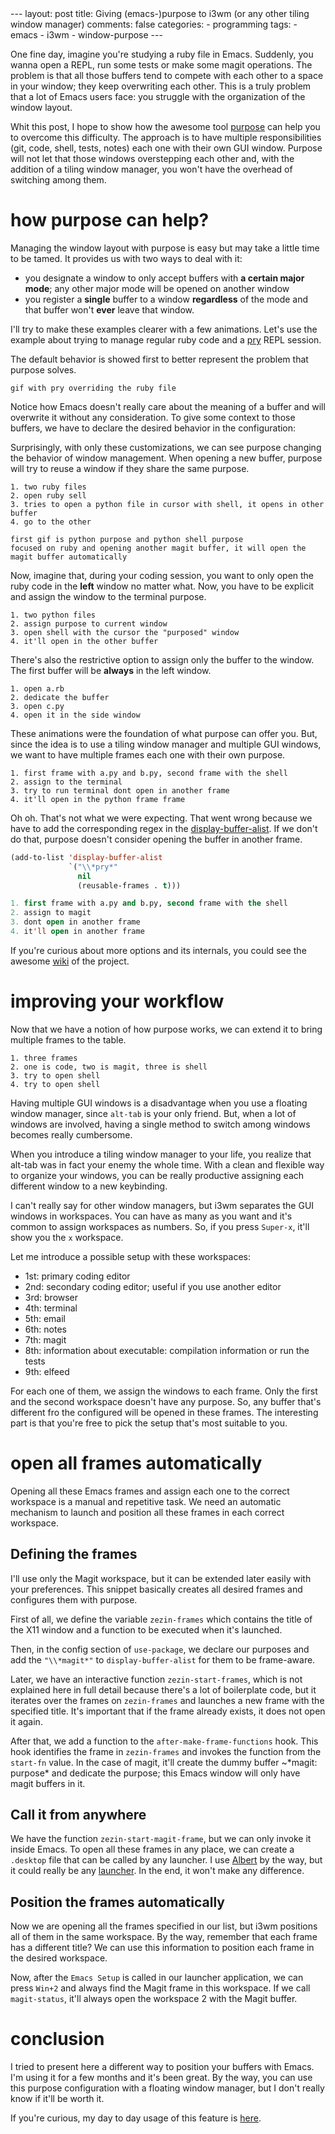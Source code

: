 #+BEGIN_EXPORT html 
---
layout: post
title: Giving (emacs-)purpose to i3wm (or any other tiling window manager)
comments: false
categories:
  - programming
tags:
  - emacs
  - i3wm
  - window-purpose
---
#+END_EXPORT
#+OPTIONS: ^:nil

One fine day, imagine you're studying a ruby file in Emacs. 
Suddenly, you wanna open a REPL, run some tests or make some magit operations.
The problem is that all those buffers tend to compete with each other to a space in your window;
they keep overwriting each other.
This is a truly problem that a lot of Emacs users face: you struggle with the organization of the window layout.

Whit this post, I hope to show how the awesome tool [[https://github.com/bmag/emacs-purpose][purpose]] can help you to overcome this difficulty. 
The approach is to have multiple responsibilities (git, code, shell, tests, notes) each one with their own GUI window.
Purpose will not let that those windows overstepping each other and,
with the addition of a tiling window manager, you won't have the overhead of switching among them.

* how purpose can help?
Managing the window layout with purpose is easy but may take a little time to be tamed.
It provides us with two ways to deal with it:

- you designate a window to only accept buffers with *a certain major mode*; any other major mode will be opened on another window
- you register a *single* buffer to a window *regardless* of the mode and that buffer won't *ever* leave that window. 

I'll try to make these examples clearer with a few animations. 
Let's use the example about trying to manage regular ruby code and a [[https://github.com/pry/pry][pry]] REPL session.

The default behavior is showed first to better represent the problem that purpose solves.

[[./res/purpose/drawing-test.gif]]

#+BEGIN_SRC
gif with pry overriding the ruby file 
#+END_SRC

Notice how Emacs doesn't really care about the meaning of a buffer and will overwrite it without any consideration.
To give some context to those buffers, we have to declare the desired behavior in the configuration:

#+BEGIN_SRC emacs-lisp :exports result
;; ruby-mode buffers will have the ruby purpose
(add-to-list 'purpose-user-mode-purposes '(ruby-mode . ruby))
;; terminal buffers will have the terminal purpose
(add-to-list 'purpose-user-name-purposes '(comint-mode . terminal))
;; Populate purpose data structure
(purpose-compile-user-configuration)
#+END_SRC

# to enable it, use this
# purpose-user-mode-purposes
Surprisingly, with only these customizations, we can see purpose changing the behavior of window management.
When opening a new buffer, purpose will try to reuse a window if they share the same purpose.

#+BEGIN_SRC 
1. two ruby files
2. open ruby sell
3. tries to open a python file in cursor with shell, it opens in other buffer
4. go to the other 

first gif is python purpose and python shell purpose
focused on ruby and opening another magit buffer, it will open the magit buffer automatically
#+END_SRC

Now, imagine that, during your coding session, you want to only open the ruby code in the *left* window no matter what.
Now, you have to be explicit and assign the window to the terminal purpose.

#+BEGIN_SRC 
1. two python files
2. assign purpose to current window
3. open shell with the cursor the "purposed" window
4. it'll open in the other buffer
#+END_SRC

There's also the restrictive option to assign only the buffer to the window.
The first buffer will be *always* in the left window.
# In the last example you make it explicit that the left window would only have python buffers related with code, 
# but there's a possibility to assign a window to a buffer, not to a purpose.

#+BEGIN_SRC 
1. open a.rb
2. dedicate the buffer
3. open c.py
4. open it in the side window
#+END_SRC

These animations were the foundation of what purpose can offer you.
But, since the idea is to use a tiling window manager and multiple GUI windows, 
we want to have multiple frames each one with their own purpose. 

# We want that everything with python shell files to be opened in the first frame.

#+BEGIN_SRC 
1. first frame with a.py and b.py, second frame with the shell
2. assign to the terminal
3. try to run terminal dont open in another frame
4. it'll open in the python frame frame
#+END_SRC

Oh oh. That's not what we were expecting. 
That went wrong because we have to add the corresponding regex in the [[https://www.gnu.org/software/emacs/manual/html_node/elisp/Display-Action-Functions.html][display-buffer-alist]].
If we don't do that, purpose doesn't consider opening the buffer in another frame.

#+BEGIN_SRC emacs-lisp
(add-to-list 'display-buffer-alist
             `("\\*pry*"
               nil
               (reusable-frames . t)))
#+END_SRC

#+BEGIN_SRC emacs-lisp
1. first frame with a.py and b.py, second frame with the shell
2. assign to magit
3. dont open in another frame
4. it'll open in another frame
#+END_SRC

If you're curious about more options and its internals, you could see the awesome [[https://github.com/bmag/emacs-purpose/wiki/][wiki]] of the project.

* improving your workflow
Now that we have a notion of how purpose works, we can extend it to bring multiple frames to the table.

#+BEGIN_SRC 
1. three frames
2. one is code, two is magit, three is shell
3. try to open shell
4. try to open shell
#+END_SRC

Having multiple GUI windows is a disadvantage when you use a floating window manager, since ~alt-tab~ is your only friend.
But, when a lot of windows are involved, having a single method to switch among windows becomes really cumbersome.

When you introduce a tiling window manager to your life, you realize that alt-tab was in fact your enemy the whole time.
With a clean and flexible way to organize your windows, you can be really productive assigning each different window to a new keybinding.

I can't really say for other window managers, but i3wm separates the GUI windows in workspaces.
You can have as many as you want and it's common to assign workspaces as numbers.
So, if you press ~Super-x~, it'll show you the ~x~ workspace.

Let me introduce a possible setup with these workspaces:
- 1st: primary coding editor
- 2nd: secondary coding editor; useful if you use another editor
- 3rd: browser
- 4th: terminal
- 5th: email
- 6th: notes
- 7th: magit
- 8th: information about executable: compilation information or run the tests
- 9th: elfeed
  
For each one of them, we assign the windows to each frame.
Only the first and the second workspace doesn't have any purpose.
So, any buffer that's different fro the configured will be opened in these frames.
The interesting part is that you're free to pick the setup that's most suitable to you.

* open all frames automatically
Opening all these Emacs frames and assign each one to the correct workspace is a manual and repetitive task.
We need an automatic mechanism to launch and position all these frames in each correct workspace.

** Defining the frames
I'll use only the Magit workspace, but it can be extended later easily with your preferences.
This snippet basically creates all desired frames and configures them with purpose.

#+BEGIN_SRC emacs-lisp :exports result
(setq zezin-frames
      '(((title . "Emacs - Primary"))

        ((title . "Emacs - Git") 
         (start-fn . zezin-start-magit-frame))))

(use-package window-purpose
  :config
  (progn
    (purpose-mode)

    (add-to-list 'purpose-user-mode-purposes '(ruby-mode . python))
    (add-to-list 'purpose-user-regexp-purposes '("^\\*pry\\*" . magit))

    (add-to-list 'display-buffer-alist
                 `("\\*pry*"
                   nil
                   (reusable-frames . t)))

    (purpose-compile-user-configuration)))

(defun zezin-start-magit-frame (frame)
  (switch-to-buffer (get-buffer-create "*magit: purpose"))
  (purpose-toggle-window-purpose-dedicated))

(defun zezin-start-frames ()
  (interactive)
  (-each zezin-frames 'zezin-make-new-frame))

;; After the frame is being called, we call
(add-hook 'after-make-frame-functions
          (lambda (frame)
            (let* ((title (zezin-frame-title frame))
                   (start-fn (zezin-find-start-fn title)))
              (when start-fn
                (select-frame frame)
                (funcall start-fn frame)))))


#+END_SRC

First of all, we define the variable ~zezin-frames~ which contains 
the title of the X11 window and a function to be executed when it's launched.

Then, in the config section of ~use-package~, 
we declare our purposes and add the ~"\\*magit*"~ to ~display-buffer-alist~ for them to be frame-aware.

Later, we have an interactive function ~zezin-start-frames~, which is not explained here in full detail because there's a lot of boilerplate code,
but it iterates over the frames on ~zezin-frames~ and launches a new frame with the specified title.
It's important that if the frame already exists, it does not open it again.

After that, we add a function to the ~after-make-frame-functions~ hook. 
This hook identifies the frame in ~zezin-frames~ and invokes the function from the ~start-fn~ value.
In the case of magit, it'll create the dummy buffer ~*magit: purpose* and dedicate the purpose;
this Emacs window will only have magit buffers in it.

** Call it from anywhere
We have the function ~zezin-start-magit-frame~, but we can only invoke it inside Emacs.
To open all these frames in any place, we can create a ~.desktop~ file that can be called by any launcher.
I use [[https://github.com/albertlauncher/albert][Albert]] by the way, but it could really be any [[https://wiki.archlinux.org/index.php/List_of_applications#Application_launchers][launcher]]. In the end, it won't make any difference.

#+BEGIN_SRC conf :exports result
# Save it in ~/.local/share/applications/emacssetup.desktop
[Desktop Entry]
Name=Emacs Setup
Comment=Spawn specific Emacs instances
# Emacs daemon is required for this
Exec=emacsclient -c -e "(zezin-start-frames)"
Icon=emacs
#+END_SRC

** Position the frames automatically
Now we are opening all the frames specified in our list, but i3wm positions all of them in the same workspace.
By the way, remember that each frame has a different title? 
We can use this information to position each frame in the desired workspace.

#+BEGIN_SRC conf :exports result
assign [title="Emacs - Primary"] 1
assign [title="Emacs - Git"] 2
#+END_SRC

Now, after the ~Emacs Setup~ is called in our launcher application, we can press ~Win+2~ and always find the Magit frame in this workspace.
If we call ~magit-status~, it'll always open the workspace 2 with the Magit buffer.

* conclusion
I tried to present here a different way to position your buffers with Emacs.
I'm using it for a few months and it's been great.
By the way, you can use this purpose configuration with a floating window manager, 
but I don't really know if it'll be worth it.

If you're curious, my day to day usage of this feature is _here_.
